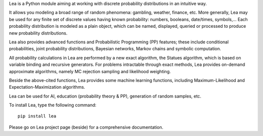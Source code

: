 Lea is a Python module aiming at working with discrete probability distributions in an intuitive way.

It allows you modeling a broad range of random phenomena: gambling, weather, finance, etc. More generally, Lea may be used for any finite set of discrete values having known probability: numbers, booleans, date/times, symbols,... Each probability distribution is modeled as a plain object, which can be named, displayed, queried or processed to produce new probability distributions.

Lea also provides advanced functions and Probabilistic Programming (PP) features; these include conditional probabilities, joint probability distributions, Bayesian networks, Markov chains and symbolic computation.

All probability calculations in Lea are performed by a new exact algorithm, the Statues algorithm, which is based on variable binding and recursive generators. For problems intractable through exact methods, Lea provides on-demand approximate algorithms, namely MC rejection sampling and likelihood weighting.

Beside the above-cited functions, Lea provides some machine learning functions, including Maximum-Likelihood and Expectation-Maximization algorithms.

Lea can be used for AI, education (probability theory & PP), generation of random samples, etc.

To install Lea, type the following command:
::

  pip install lea

Please go on Lea project page (beside) for a comprehensive documentation.